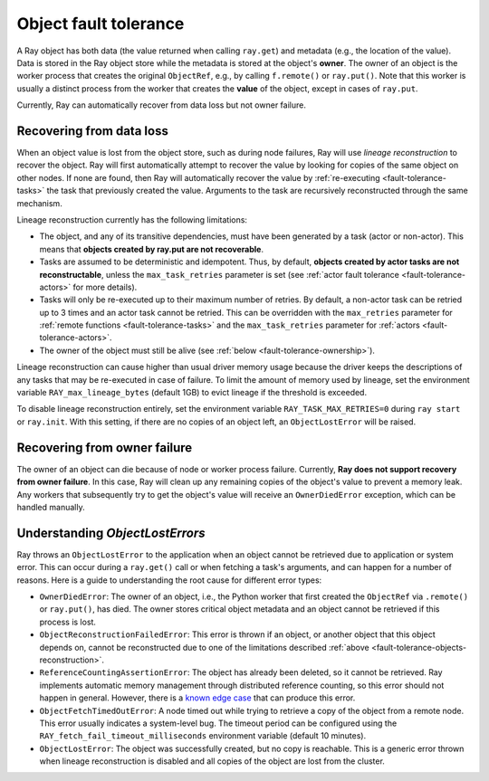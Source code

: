.. _fault-tolerance-objects:

Object fault tolerance
======================

A Ray object has both data (the value returned when calling ``ray.get``) and
metadata (e.g., the location of the value). Data is stored in the Ray object
store while the metadata is stored at the object's **owner**. The owner of an
object is the worker process that creates the original ``ObjectRef``, e.g., by
calling ``f.remote()`` or ``ray.put()``. Note that this worker is usually a
distinct process from the worker that creates the **value** of the object,
except in cases of ``ray.put``.

Currently, Ray can automatically recover from data loss but not owner failure.

.. _fault-tolerance-objects-reconstruction:

Recovering from data loss
-------------------------

When an object value is lost from the object store, such as during node
failures, Ray will use *lineage reconstruction* to recover the object.
Ray will first automatically attempt to recover the value by looking
for copies of the same object on other nodes. If none are found, then Ray will
automatically recover the value by :ref:`re-executing <fault-tolerance-tasks>`
the task that previously created the value.  Arguments to the task are
recursively reconstructed through the same mechanism.

Lineage reconstruction currently has the following limitations:

* The object, and any of its transitive dependencies, must have been generated
  by a task (actor or non-actor). This means that **objects created by
  ray.put are not recoverable**.
* Tasks are assumed to be deterministic and idempotent. Thus, by default,
  **objects created by actor tasks are not reconstructable**, unless the
  ``max_task_retries`` parameter is set (see :ref:`actor fault tolerance
  <fault-tolerance-actors>` for more details).
* Tasks will only be re-executed up to their maximum number of retries. By
  default, a non-actor task can be retried up to 3 times and an actor task
  cannot be retried.  This can be overridden with the ``max_retries`` parameter
  for :ref:`remote functions <fault-tolerance-tasks>` and the
  ``max_task_retries`` parameter for :ref:`actors <fault-tolerance-actors>`.
* The owner of the object must still be alive (see :ref:`below
  <fault-tolerance-ownership>`).

Lineage reconstruction can cause higher than usual driver memory
usage because the driver keeps the descriptions of any tasks that may be
re-executed in case of failure. To limit the amount of memory used by
lineage, set the environment variable ``RAY_max_lineage_bytes`` (default 1GB)
to evict lineage if the threshold is exceeded.

To disable lineage reconstruction entirely, set the environment variable
``RAY_TASK_MAX_RETRIES=0`` during ``ray start`` or ``ray.init``.  With this
setting, if there are no copies of an object left, an ``ObjectLostError`` will
be raised.

Recovering from owner failure
-----------------------------

The owner of an object can die because of node or worker process failure.
Currently, **Ray does not support recovery from owner failure**. In this case, Ray
will clean up any remaining copies of the object's value to prevent a memory
leak. Any workers that subsequently try to get the object's value will receive
an ``OwnerDiedError`` exception, which can be handled manually.

Understanding `ObjectLostErrors`
--------------------------------

Ray throws an ``ObjectLostError`` to the application when an object cannot be
retrieved due to application or system error. This can occur during a
``ray.get()`` call or when fetching a task's arguments, and can happen for a
number of reasons. Here is a guide to understanding the root cause for
different error types:

- ``OwnerDiedError``: The owner of an object, i.e., the Python worker that
  first created the ``ObjectRef`` via ``.remote()`` or ``ray.put()``, has died.
  The owner stores critical object metadata and an object cannot be retrieved
  if this process is lost.
- ``ObjectReconstructionFailedError``: This error is thrown if an object, or
  another object that this object depends on, cannot be reconstructed due to
  one of the limitations described :ref:`above
  <fault-tolerance-objects-reconstruction>`.
- ``ReferenceCountingAssertionError``: The object has already been deleted,
  so it cannot be retrieved. Ray implements automatic memory management through
  distributed reference counting, so this error should not happen in general.
  However, there is a `known edge case`_ that can produce this error.
- ``ObjectFetchTimedOutError``: A node timed out while trying to retrieve a
  copy of the object from a remote node. This error usually indicates a
  system-level bug. The timeout period can be configured using the
  ``RAY_fetch_fail_timeout_milliseconds`` environment variable (default 10
  minutes).
- ``ObjectLostError``: The object was successfully created, but no copy is
  reachable.  This is a generic error thrown when lineage reconstruction is
  disabled and all copies of the object are lost from the cluster.

.. _`lineage reconstruction`: https://docs.ray.io/en/master/ray-core/actors/fault-tolerance.html
.. _`known edge case`: https://github.com/ray-project/ray/issues/18456

